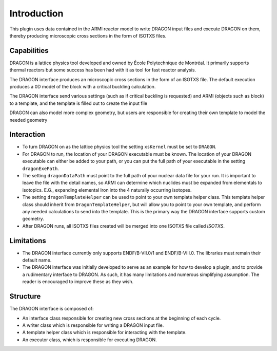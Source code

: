 Introduction
============

This plugin uses data contained in the ARMI reactor model to 
write DRAGON input files and execute DRAGON on them,
thereby producing microscopic cross sections in the form of ISOTXS files.


Capabilities
------------
DRAGON is a lattice physics tool developed and owned by École Polytechnique de Montréal.
It primarily supports thermal reactors but some success has been
had with it as tool for fast reactor analysis.

The DRAGON interface produces an microscopic cross sections in the form of an ISOTXS
file. The default execution produces a 0D model of the block with a critical buckling
calculation.

The DRAGON interface send various settings (such as if critical buckling is requested) 
and ARMI (objects such as block) to a template, and the template is filled out to create
the input file

DRAGON can also model more complex geometry, but users are responsible for creating
their own template to model the needed geometry

Interaction
-----------
* To turn DRAGON on as the lattice physics tool the setting ``xsKernel`` must be set 
  to ``DRAGON``.
* For DRAGON to run, the location of your DRAGON executable must be known. The location 
  of your DRAGON executable can either be added to your path, or you can put the full
  path of your executable in the setting ``dragonExePath``.
* The setting ``dragonDataPath`` must point to the full path of your nuclear data file
  for your run. It is important to leave the file with the detail names, so ARMI can
  determine which nuclides must be expanded from elementals to isotopics. E.G.,
  expanding elemental Iron into the 4 naturally occurring isotopes.
* The setting ``dragonTemplateHelper`` can be used to point to your own template helper
  class. This template helper class should inherit from ``DragonTemplateHelper``, but
  will allow you to point to your own template, and perform any needed calculations to
  send into the template. This is the primary way the DRAGON interface supports custom
  geometry.
* After DRAGON runs, all ISOTXS files created will be merged into one ISOTXS file called
  `ISOTXS`.

Limitations
-----------
* The DRAGON interface currently only supports ENDF/B-VII.0/1 and ENDF/B-VIII.0. The
  libraries must remain their default name.
* The DRAGON interface was initially developed to serve as an example for how to develop
  a plugin, and to provide a rudimentary interface to DRAGON. As such, it has many
  limitations and numerous simplifying assumption. The reader is encouraged to improve
  these as they wish.

Structure
---------
The DRAGON interface is composed of:

* An interface class responsible for creating new cross sections at the beginning of
  each cycle.
* A writer class which is responsible for writing a DRAGON input file.
* A template helper class which is responsible for interacting with the template.
* An executor class, which is responsible for executing DRAGON.
